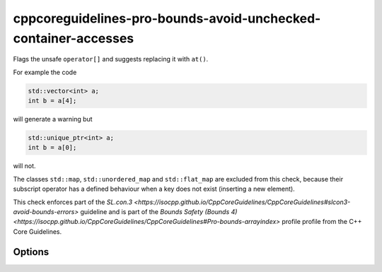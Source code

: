 .. title:: clang-tidy - cppcoreguidelines-pro-bounds-avoid-unchecked-container-accesses

cppcoreguidelines-pro-bounds-avoid-unchecked-container-accesses
===================================================

Flags the unsafe ``operator[]`` and suggests replacing it with ``at()``.

For example the code

.. code-block:: c++

  std::vector<int> a;
  int b = a[4];

will generate a warning but 

.. code-block:: c++

  std::unique_ptr<int> a;
  int b = a[0];

will not.

The classes ``std::map``, ``std::unordered_map`` and ``std::flat_map`` are
excluded from this check, because their subscript operator has a defined
behaviour when a key does not exist (inserting a new element).

This check enforces part of the `SL.con.3
<https://isocpp.github.io/CppCoreGuidelines/CppCoreGuidelines#slcon3-avoid-bounds-errors>`
guideline and is part of the `Bounds Safety (Bounds 4)
<https://isocpp.github.io/CppCoreGuidelines/CppCoreGuidelines#Pro-bounds-arrayindex>` profile 
profile from the C++ Core Guidelines.

Options
-------

.. option:: ExcludeClasses

    Semicolon-delimited list of class names that should additionally be
    excluded from this check. By default empty.
